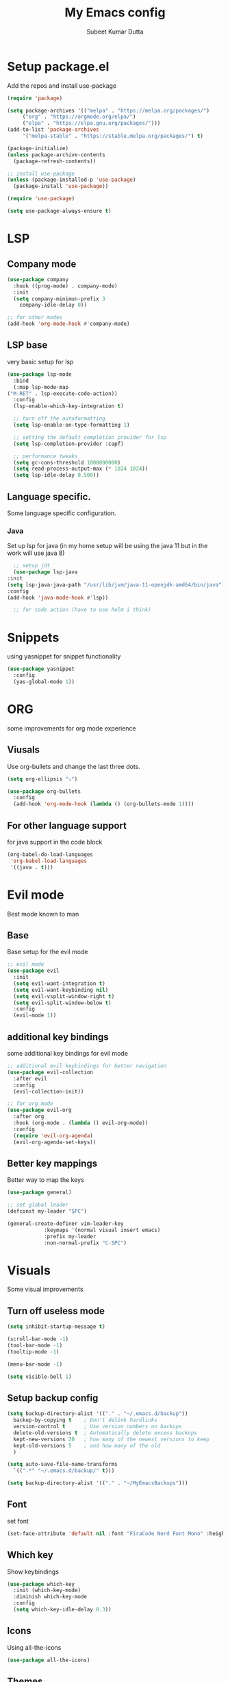 #+TITLE: My Emacs config
#+AUTHOR: Subeet Kumar Dutta

* Setup package.el
  Add the repos and install use-package
  #+begin_src emacs-lisp
    (require 'package)

    (setq package-archives '(("melpa" . "https://melpa.org/packages/")
		 ("org" . "https://orgmode.org/elpa/")
		 ("elpa" . "https://elpa.gnu.org/packages/")))
    (add-to-list 'package-archives
		 '("melpa-stable" . "https://stable.melpa.org/packages/") t)

    (package-initialize)
    (unless package-archive-contents
      (package-refresh-contents))

    ;; install use-package
    (unless (package-installed-p 'use-package)
      (package-install 'use-package))

    (require 'use-package)

    (setq use-package-always-ensure t)
  #+end_src
* LSP
** Company mode
   #+begin_src emacs-lisp
     (use-package company
       :hook ((prog-mode) . company-mode)
       :init
       (setq company-minimun-prefix 3
	     company-idle-delay 0))

     ;; for other modes
     (add-hook 'org-mode-hook #'company-mode)
   #+end_src
** LSP base
   very basic setup for lsp
   #+begin_src emacs-lisp
     (use-package lsp-mode
       :bind
       (:map lsp-mode-map
	 ("M-RET" . lsp-execute-code-action))
       :config
       (lsp-enable-which-key-integration t)

       ;; turn off the autoformatting
       (setq lsp-enable-on-type-formatting 1)

       ;; setting the default completion provider for lsp
       (setq lsp-completion-provider :capf)

       ;; performance tweaks
       (setq gc-cons-threshold 1000000000)
       (setq read-process-output-max (* 1024 1024))
       (setq lsp-idle-delay 0.500))
   #+end_src
** Language specific.
   Some language specific configuration.
*** Java
    Set up lsp for java (in my home setup will be using the java 11 but in the work will use java 8)
    #+begin_src emacs-lisp
      ;; setup jdt
      (use-package lsp-java
	:init
	(setq lsp-java-java-path "/usr/lib/jvm/java-11-openjdk-amd64/bin/java")
	:config
	(add-hook 'java-mode-hook #'lsp))

      ;; for code action (have to use helm i think)
    #+end_src

* Snippets
  using yasnippet for snippet functionality
  #+begin_src emacs-lisp
    (use-package yasnippet
      :config
      (yas-global-mode 1))
  #+end_src
* ORG
  some improvements for org mode experience
** Viusals
   Use org-bullets and change the last three dots.
   #+begin_src emacs-lisp
     (setq org-ellipsis "⤵")

     (use-package org-bullets
       :config
       (add-hook 'org-mode-hook (lambda () (org-bullets-mode 1))))
   #+end_src
** For other language support
   for java support in the code block
   #+begin_src emacs-lisp
     (org-babel-do-load-languages
      'org-babel-load-languages
      '((java . t)))
   #+end_src
* Evil mode
  Best mode known to man
** Base
   Base setup for the evil mode
   #+begin_src emacs-lisp
     ;; evil mode
     (use-package evil
       :init
       (setq evil-want-integration t)
       (setq evil-want-keybinding nil)
       (setq evil-vsplit-window-right t)
       (setq evil-split-window-below t)
       :config
       (evil-mode 1))
   #+end_src
** additional key bindings
   some additional key bindings for evil mode
   #+begin_src emacs-lisp
     ;; additional evil keybindings for better navigation
     (use-package evil-collection
       :after evil
       :config
       (evil-collection-init))

     ;; for org mode
     (use-package evil-org
       :after org
       :hook (org-mode . (lambda () evil-org-mode))
       :config
       (require 'evil-org-agenda)
       (evil-org-agenda-set-keys))
   #+end_src
** Better key mappings
   Better way to map the keys
   #+begin_src emacs-lisp
     (use-package general)

     ;; set global leader
     (defconst my-leader "SPC")

     (general-create-definer vim-leader-key
			     :keymaps '(normal visual insert emacs)
			     :prefix my-leader
			     :non-normal-prefix "C-SPC")
   #+end_src
* Visuals
  Some visual improvements
** Turn off useless mode
   #+begin_src emacs-lisp
     (setq inhibit-startup-message t)

     (scroll-bar-mode -1)
     (tool-bar-mode -1)
     (tooltip-mode -1)

     (menu-bar-mode -1)

     (setq visible-bell 1)
   #+end_src
** Setup backup config
   #+begin_src emacs-lisp
     (setq backup-directory-alist '(("." . "~/.emacs.d/backup"))
       backup-by-copying t    ; Don't delink hardlinks
       version-control t      ; Use version numbers on backups
       delete-old-versions t  ; Automatically delete excess backups
       kept-new-versions 20   ; how many of the newest versions to keep
       kept-old-versions 5    ; and how many of the old
       )

     (setq auto-save-file-name-transforms
       `((".*" "~/.emacs.d/backup/" t)))

     (setq backup-directory-alist '(("." . "~/MyEmacsBackups")))
   #+end_src
** Font
   set font
   #+begin_src emacs-lisp
     (set-face-attribute 'default nil :font "FiraCode Nerd Font Mono" :height 140)
   #+end_src

   #+RESULTS:

** Which key
   Show keybindings
   #+begin_src emacs-lisp
     (use-package which-key
       :init (which-key-mode)
       :diminish which-key-mode
       :config
       (setq which-key-idle-delay 0.3))
   #+end_src
** Icons
   Using all-the-icons
   #+begin_src emacs-lisp
     (use-package all-the-icons)
   #+end_src
** Themes
   Using doom themes
   #+begin_src emacs-lisp
     (use-package doom-themes
       :config
       (setq doom-themes-enable-bold t
	     doom-themes-enable-italic t)
       (load-theme 'doom-one t)

       ;; Enable flashy visual alert
       (doom-themes-visual-bell-config)
       (doom-themes-org-config))


     ;; for modeline
     (use-package doom-modeline
       :init
       (doom-modeline-mode 1))
   #+end_src
** File Tree
   Using emacs neotree
   #+begin_src emacs-lisp
     (use-package neotree
       :config
       ;; for doom themes
       (doom-themes-neotree-config))
   #+end_src
** Line Number and cursor line
   Enable global line number and cursor line for satisfaction nothing else.
* Keybindings
  some keybindings
  #+begin_src emacs-lisp
    (vim-leader-key

      ;; toggle
      "t" '(:ignore t :which-key "Toggles")
      "tt" '(counsel-load-theme :which-key "Theme")
      "tc" '(comment-line :which-key "comment line")

      "tr" '(:ignore t :which-key "Toggle for region")
      "trc" '(comment-or-uncomment-region :which-key "comment Region")

      "tf" '(:ignore t :which-key "Toggle for neotree")
      "tff" '(neotree-toggle :which-key "Toggle neotree")


      ;; window keybinds
      "w" '(:ignore t :which-key "Window")
      "wk" '(:ignore t :which-key "Kill Window")
      ;; "wkk" '(kill-buffer-and-window :which-key "Kill current window")

      ;; Buffer Keybindings
      "b" '(:ignore t :which-key "Buffers")

      "bb" '(counsel-switch-buffer :which-key "Buffers")

      ;; kill buffer
      "bk" '(:ignore t :which-key "Kill Buffer")
      "bkk" '(kill-current-buffer :which-key "Current")
      "bkb" '(kill-buffer :which-key "Other")

      ;; File related stuff
      "f" '(:ignore t :which-key "Files")
      "ff" '(counsel-find-file :which-key "Find files")

      ;; Project Commands
      "p" '(:ignore t :which-key "Project")
      "pp" '(counsel-projectile-switch-project :which-key "Switch Project")
      "pf" '(counsel-projectile-find-file :which-key "Find File")
      ;; "pg" (counsel-projectile-rg :which-key "Search String")

      ;; Git commands
      "g" '(:ignore t :which-key "Git")
      "gs" '(magit-status :which-key "Status")

      ;; LSP Keybindings (WIP)
      "l" '(:ignore t :which-key "LSP")
      "lc" '(:ignore t :which-key "Code")
      "lca" '(helm-lsp-code-actions :which-key "Code Actions")
      "lff" '(lsp-format-buffer :which-key "Format file"))
  #+end_src
* Searcher
  File searcher, search in buffer and other implementation
** Ivy, swiper and counsel
   #+begin_src emacs-lisp
     (use-package ivy
       :diminish ivy
       :config
       (ivy-mode)
       (setq ivy-use-virtual-buffers t)
       (setq enable-recursive-minibuffers t)
       (global-set-key (kbd "C-s") 'swiper)
       (global-set-key (kbd "M-x") 'counsel-M-x)
       (global-set-key (kbd "C-x C-f") 'counsel-find-file))

     ;; for better visual for ivy
     (use-package ivy-rich
       :after ivy
       :init
       (ivy-rich-mode 1)
       (setcdr (assq t ivy-format-functions-alist) #'ivy-format-function-line))

     (use-package counsel
	 :diminish
	 :after ivy)

     (use-package swiper
       :after ivy)
   #+end_src
** Project
   Using projectile for the same in the projects
   #+begin_src emacs-lisp
     ;; projectile configuration
     (use-package projectile
       :diminish projectile-mode
       :config (projectile-mode)
       :custom (projectile-completion-system 'ivy)
       :bind-keymap
       ("C-c p" . projectile-command-map)
       :init
       (when (file-directory-p "~/IdeaProjects")
	 (setq projectile-project-search-path '("~/IdeaProjects")))
       (setq projectile-switch-project-action #'projectile-dired))

     ;; better integration between counsel and projectile
     (use-package counsel-projectile
       :config (counsel-projectile-mode))
   #+end_src
* DAP mode
  Debugging adapter protocal
  TODO: have to add keymapings for it.
** Basic configuration
   #+begin_src emacs-lisp
     ;; enabling some of the featurues
     (setq dap-auto-configure-features '(sessions locals controls tooltip))
   #+end_src

